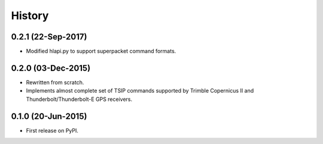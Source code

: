 .. :changelog:

History
=======

0.2.1 (22-Sep-2017)
-------------------

* Modified hlapi.py to support superpacket command formats.

0.2.0 (03-Dec-2015)
-------------------

* Rewritten from scratch.
* Implements almost complete set of TSIP commands supported by
  Trimble Copernicus II and Thunderbolt/Thunderbolt-E GPS
  receivers.

0.1.0 (20-Jun-2015)
---------------------

* First release on PyPI.
